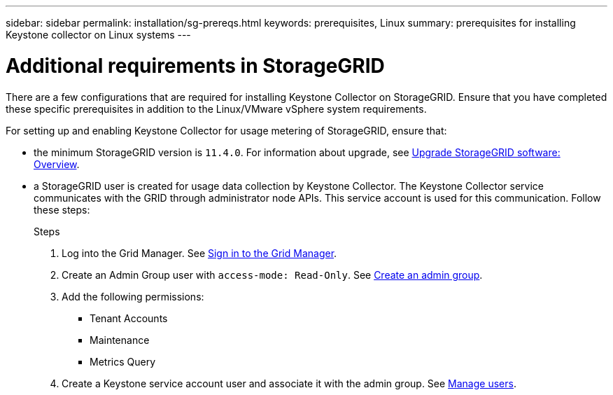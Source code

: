 ---
sidebar: sidebar
permalink: installation/sg-prereqs.html
keywords: prerequisites, Linux
summary: prerequisites for installing Keystone collector on Linux systems
---

= Additional requirements in StorageGRID
:hardbreaks:
:nofooter:
:icons: font
:linkattrs:
:imagesdir: ../media/

[.lead]
There are a few configurations that are required for installing Keystone Collector on StorageGRID. Ensure that you have completed these specific prerequisites in addition to the Linux/VMware vSphere system requirements.

For setting up and enabling Keystone Collector for usage metering of StorageGRID, ensure that: 

* the minimum StorageGRID version is `11.4.0`. For information about upgrade, see link:https://docs.netapp.com/us-en/storagegrid-116/upgrade/index.html[Upgrade StorageGRID software: Overview].
* a StorageGRID user is created for usage data collection by Keystone Collector. The Keystone Collector service communicates with the GRID through administrator node APIs. This service account is used for this communication. Follow these steps:
+
.Steps
. Log into the Grid Manager. See https://docs.netapp.com/us-en/storagegrid-116/admin/signing-in-to-grid-manager.html[Sign in to the Grid Manager].
. Create an Admin Group user with `access-mode: Read-Only`. See https://docs.netapp.com/us-en/storagegrid-116/admin/managing-admin-groups.html#create-an-admin-group[Create an admin group].
. Add the following permissions:
**	Tenant Accounts
**	Maintenance
**	Metrics Query
. Create a Keystone service account user and associate it with the admin group. See https://docs.netapp.com/us-en/storagegrid-116/admin/managing-users.html[Manage users].

